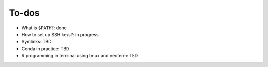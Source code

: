 .. _to-be-added:


To-dos
======


- What is ``$PATH``?: done
- How to set up SSH keys?: in progress
- Symlinks: TBD
- Conda in practice: TBD
- R programming in terminal using tmux and neoterm: TBD
